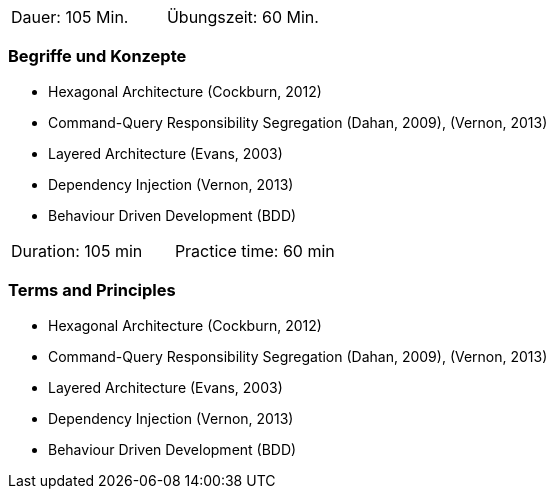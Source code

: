 // tag::DE[]
|===
| Dauer: 105 Min. | Übungszeit: 60 Min.
|===

=== Begriffe und Konzepte
* Hexagonal Architecture (Cockburn, 2012)
* Command-Query Responsibility Segregation (Dahan, 2009), (Vernon, 2013)
* Layered Architecture (Evans, 2003)
* Dependency Injection (Vernon, 2013)
* Behaviour Driven Development (BDD)


// end::DE[]

// tag::EN[]
|===
| Duration: 105 min | Practice time: 60 min
|===

=== Terms and Principles
* Hexagonal Architecture (Cockburn, 2012)
* Command-Query Responsibility Segregation (Dahan, 2009), (Vernon, 2013)
* Layered Architecture (Evans, 2003)
* Dependency Injection (Vernon, 2013)
* Behaviour Driven Development (BDD)
// end::EN[]
